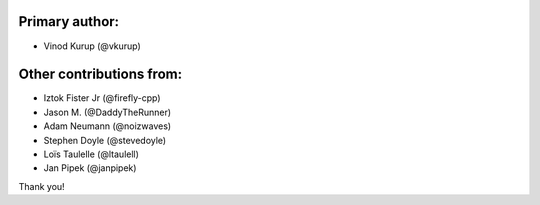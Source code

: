 Primary author:
---------------

* Vinod Kurup (@vkurup)


Other contributions from:
-------------------------

* Iztok Fister Jr (@firefly-cpp)
* Jason M. (@DaddyTheRunner)
* Adam Neumann (@noizwaves)
* Stephen Doyle (@stevedoyle)
* Loïs Taulelle (@ltaulell)
* Jan Pipek (@janpipek)

Thank you!
